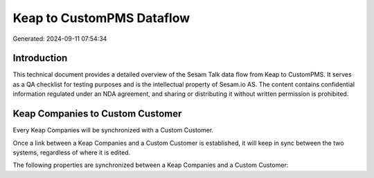 ==========================
Keap to CustomPMS Dataflow
==========================

Generated: 2024-09-11 07:54:34

Introduction
------------

This technical document provides a detailed overview of the Sesam Talk data flow from Keap to CustomPMS. It serves as a QA checklist for testing purposes and is the intellectual property of Sesam.io AS. The content contains confidential information regulated under an NDA agreement, and sharing or distributing it without written permission is prohibited.

Keap Companies to Custom Customer
---------------------------------
Every Keap Companies will be synchronized with a Custom Customer.

Once a link between a Keap Companies and a Custom Customer is established, it will keep in sync between the two systems, regardless of where it is edited.

The following properties are synchronized between a Keap Companies and a Custom Customer:

.. list-table::
   :header-rows: 1

   * - Keap Companies Property
     - Custom Customer Property
     - Custom Data Type

